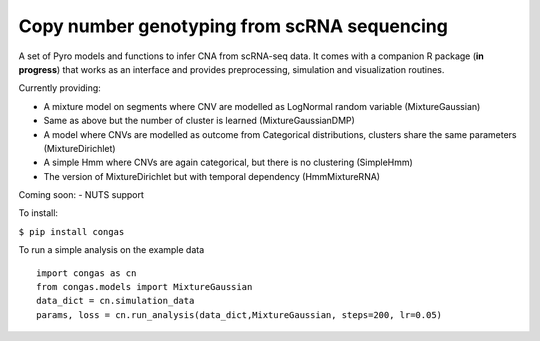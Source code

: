 Copy number genotyping from scRNA sequencing
============================================

A set of Pyro models and functions to infer CNA from scRNA-seq data. It
comes with a companion R package (**in progress**) that works as an
interface and provides preprocessing, simulation and visualization
routines.

Currently providing:

-  A mixture model on segments where CNV are modelled as LogNormal
   random variable (MixtureGaussian)
-  Same as above but the number of cluster is learned
   (MixtureGaussianDMP)
-  A model where CNVs are modelled as outcome from Categorical
   distributions, clusters share the same parameters (MixtureDirichlet)
-  A simple Hmm where CNVs are again categorical, but there is no
   clustering (SimpleHmm)
-  The version of MixtureDirichlet but with temporal dependency
   (HmmMixtureRNA)

Coming soon: - NUTS support

To install:

``$ pip install congas``

To run a simple analysis on the example data

::

    import congas as cn
    from congas.models import MixtureGaussian
    data_dict = cn.simulation_data
    params, loss = cn.run_analysis(data_dict,MixtureGaussian, steps=200, lr=0.05)

